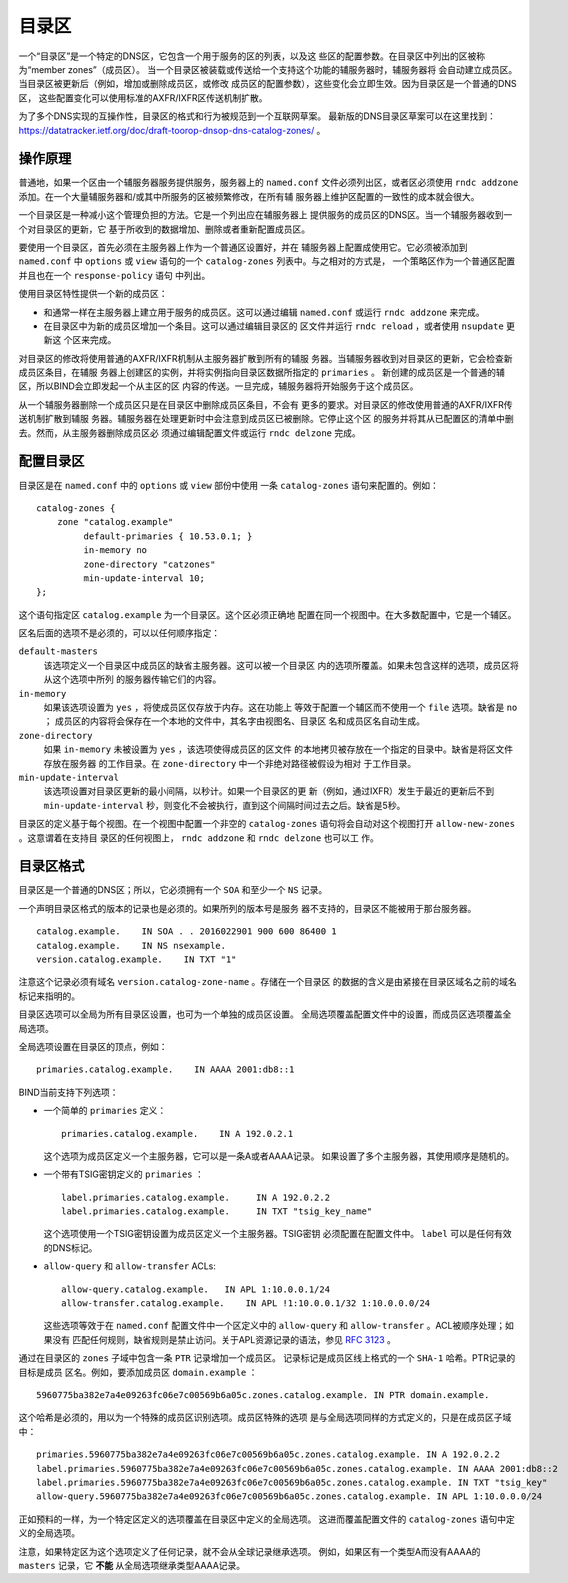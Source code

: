 .. 
   Copyright (C) Internet Systems Consortium, Inc. ("ISC")
   
   This Source Code Form is subject to the terms of the Mozilla Public
   License, v. 2.0. If a copy of the MPL was not distributed with this
   file, you can obtain one at https://mozilla.org/MPL/2.0/.
   
   See the COPYRIGHT file distributed with this work for additional
   information regarding copyright ownership.

.. _catz-info:

目录区
-------------

一个“目录区”是一个特定的DNS区，它包含一个用于服务的区的列表，以及这
些区的配置参数。在目录区中列出的区被称为“member zones”（成员区）。
当一个目录区被装载或传送给一个支持这个功能的辅服务器时，辅服务器将
会自动建立成员区。当目录区被更新后（例如，增加或删除成员区，或修改
成员区的配置参数），这些变化会立即生效。因为目录区是一个普通的DNS区，
这些配置变化可以使用标准的AXFR/IXFR区传送机制扩散。

为了多个DNS实现的互操作性，目录区的格式和行为被规范到一个互联网草案。
最新版的DNS目录区草案可以在这里找到：
https://datatracker.ietf.org/doc/draft-toorop-dnsop-dns-catalog-zones/ 。

操作原理
~~~~~~~~~~~~~~~~~~~~~~

普通地，如果一个区由一个辅服务器服务提供服务，服务器上的
``named.conf`` 文件必须列出区，或者区必须使用 ``rndc addzone``
添加。在一个大量辅服务器和/或其中所服务的区被频繁修改，在所有辅
服务器上维护区配置的一致性的成本就会很大。

一个目录区是一种减小这个管理负担的方法。它是一个列出应在辅服务器上
提供服务的成员区的DNS区。当一个辅服务器收到一个对目录区的更新，它
基于所收到的数据增加、删除或者重新配置成员区。

要使用一个目录区，首先必须在主服务器上作为一个普通区设置好，并在
辅服务器上配置成使用它。它必须被添加到 ``named.conf`` 中 ``options``
或 ``view`` 语句的一个 ``catalog-zones`` 列表中。与之相对的方式是，
一个策略区作为一个普通区配置并且也在一个 ``response-policy`` 语句
中列出。

使用目录区特性提供一个新的成员区：

-  和通常一样在主服务器上建立用于服务的成员区。这可以通过编辑
   ``named.conf`` 或运行 ``rndc addzone`` 来完成。

-  在目录区中为新的成员区增加一个条目。这可以通过编辑目录区的
   区文件并运行 ``rndc reload`` ，或者使用 ``nsupdate`` 更新这
   个区来完成。

对目录区的修改将使用普通的AXFR/IXFR机制从主服务器扩散到所有的辅服
务器。当辅服务器收到对目录区的更新，它会检查新成员区条目，在辅服
务器上创建区的实例，并将实例指向目录区数据所指定的 ``primaries`` 。
新创建的成员区是一个普通的辅区，所以BIND会立即发起一个从主区的区
内容的传送。一旦完成，辅服务器将开始服务于这个成员区。

从一个辅服务器删除一个成员区只是在目录区中删除成员区条目，不会有
更多的要求。对目录区的修改使用普通的AXFR/IXFR传送机制扩散到辅服
务器。辅服务器在处理更新时中会注意到成员区已被删除。它停止这个区
的服务并将其从已配置区的清单中删去。然而，从主服务器删除成员区必
须通过编辑配置文件或运行 ``rndc delzone``  完成。

配置目录区
~~~~~~~~~~~~~~~~~~~~~~~~~

目录区是在 ``named.conf`` 中的 ``options`` 或 ``view`` 部份中使用
一条 ``catalog-zones`` 语句来配置的。例如：

::

   catalog-zones {
       zone "catalog.example"
            default-primaries { 10.53.0.1; }
            in-memory no
            zone-directory "catzones"
            min-update-interval 10;
   };

这个语句指定区 ``catalog.example`` 为一个目录区。这个区必须正确地
配置在同一个视图中。在大多数配置中，它是一个辅区。

区名后面的选项不是必须的，可以以任何顺序指定：

``default-masters``
   该选项定义一个目录区中成员区的缺省主服务器。这可以被一个目录区
   内的选项所覆盖。如果未包含这样的选项，成员区将从这个选项中所列
   的服务器传输它们的内容。

``in-memory``
   如果该选项设置为 ``yes`` ，将使成员区仅存放于内存。这在功能上
   等效于配置一个辅区而不使用一个 ``file`` 选项。缺省是 ``no`` ；
   成员区的内容将会保存在一个本地的文件中，其名字由视图名、目录区
   名和成员区名自动生成。

``zone-directory``
   如果 ``in-memory`` 未被设置为 ``yes`` ，该选项使得成员区的区文件
   的本地拷贝被存放在一个指定的目录中。缺省是将区文件存放在服务器
   的工作目录。在 ``zone-directory`` 中一个非绝对路径被假设为相对
   于工作目录。

``min-update-interval``
   该选项设置对目录区更新的最小间隔，以秒计。如果一个目录区的更
   新（例如，通过IXFR）发生于最近的更新后不到 ``min-update-interval``
   秒，则变化不会被执行，直到这个间隔时间过去之后。缺省是5秒。

目录区的定义基于每个视图。在一个视图中配置一个非空的 ``catalog-zones``
语句将会自动对这个视图打开 ``allow-new-zones`` 。这意谓着在支持目
录区的任何视图上， ``rndc addzone`` 和 ``rndc delzone`` 也可以工
作。

目录区格式
~~~~~~~~~~~~~~~~~~~

目录区是一个普通的DNS区；所以，它必须拥有一个 ``SOA`` 和至少一个
``NS`` 记录。

一个声明目录区格式的版本的记录也是必须的。如果所列的版本号是服务
器不支持的，目录区不能被用于那台服务器。

::

   catalog.example.    IN SOA . . 2016022901 900 600 86400 1
   catalog.example.    IN NS nsexample.
   version.catalog.example.    IN TXT "1"

注意这个记录必须有域名 ``version.catalog-zone-name`` 。存储在一个目录区
的数据的含义是由紧接在目录区域名之前的域名标记来指明的。

目录区选项可以全局为所有目录区设置，也可为一个单独的成员区设置。
全局选项覆盖配置文件中的设置，而成员区选项覆盖全局选项。

全局选项设置在目录区的顶点，例如：

::

    primaries.catalog.example.    IN AAAA 2001:db8::1

BIND当前支持下列选项：

-  一个简单的 ``primaries`` 定义：

   ::

           primaries.catalog.example.    IN A 192.0.2.1


   这个选项为成员区定义一个主服务器，它可以是一条A或者AAAA记录。
   如果设置了多个主服务器，其使用顺序是随机的。

-  一个带有TSIG密钥定义的 ``primaries`` ：

   ::

               label.primaries.catalog.example.     IN A 192.0.2.2
               label.primaries.catalog.example.     IN TXT "tsig_key_name"


   这个选项使用一个TSIG密钥设置为成员区定义一个主服务器。TSIG密钥
   必须配置在配置文件中。 ``label`` 可以是任何有效的DNS标记。

-  ``allow-query`` 和 ``allow-transfer`` ACLs:

   ::

               allow-query.catalog.example.   IN APL 1:10.0.0.1/24
               allow-transfer.catalog.example.    IN APL !1:10.0.0.1/32 1:10.0.0.0/24


   这些选项等效于在 ``named.conf`` 配置文件中一个区定义中的
   ``allow-query`` 和 ``allow-transfer`` 。ACL被顺序处理；如果没有
   匹配任何规则，缺省规则是禁止访问。关于APL资源记录的语法，参见
   :rfc:`3123` 。

通过在目录区的 ``zones`` 子域中包含一条 ``PTR`` 记录增加一个成员区。
记录标记是成员区线上格式的一个 ``SHA-1`` 哈希。PTR记录的目标是成员
区名。例如，要添加成员区 ``domain.example`` ：

::

   5960775ba382e7a4e09263fc06e7c00569b6a05c.zones.catalog.example. IN PTR domain.example.

这个哈希是必须的，用以为一个特殊的成员区识别选项。成员区特殊的选项
是与全局选项同样的方式定义的，只是在成员区子域中：

::

   primaries.5960775ba382e7a4e09263fc06e7c00569b6a05c.zones.catalog.example. IN A 192.0.2.2
   label.primaries.5960775ba382e7a4e09263fc06e7c00569b6a05c.zones.catalog.example. IN AAAA 2001:db8::2
   label.primaries.5960775ba382e7a4e09263fc06e7c00569b6a05c.zones.catalog.example. IN TXT "tsig_key"
   allow-query.5960775ba382e7a4e09263fc06e7c00569b6a05c.zones.catalog.example. IN APL 1:10.0.0.0/24

正如预料的一样，为一个特定区定义的选项覆盖在目录区中定义的全局选项。
这进而覆盖配置文件的 ``catalog-zones`` 语句中定义的全局选项。

注意，如果特定区为这个选项定义了任何记录，就不会从全球记录继承选项。
例如，如果区有一个类型A而没有AAAA的 ``masters`` 记录，它 **不能**
从全局选项继承类型AAAA记录。
